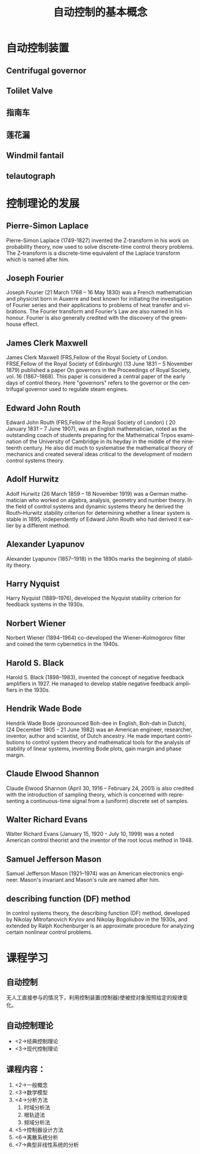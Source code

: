 # +LaTeX_CLASS: article
#+LATEX_HEADER: \usepackage{etex}
#+LATEX_HEADER: \usepackage{amsmath}
 # +LATEX_HEADER: \usepackage[usenames]{color}
#+LATEX_HEADER: \usepackage{pstricks}
#+LATEX_HEADER: \usepackage{pgfplots}
#+LATEX_HEADER: \usepackage{tikz}
#+LATEX_HEADER: \usepackage[europeanresistors,americaninductors]{circuitikz}
#+LATEX_HEADER: \usepackage{colortbl}
#+LATEX_HEADER: \usepackage{yfonts}
#+LATEX_HEADER: \usetikzlibrary{shapes,arrows}
#+LATEX_HEADER: \usetikzlibrary{positioning}
#+LATEX_HEADER: \usetikzlibrary{arrows,shapes}
#+LATEX_HEADER: \usetikzlibrary{intersections}
#+LATEX_HEADER: \usetikzlibrary{calc,patterns,decorations.pathmorphing,decorations.markings}
#+LATEX_HEADER: \usepackage[BoldFont,SlantFont,CJKchecksingle]{xeCJK}
#+LATEX_HEADER: \setCJKmainfont[BoldFont=Evermore Hei]{Evermore Kai}
#+LATEX_HEADER: \setCJKmonofont{Evermore Kai}
   #    +LATEX_HEADER: \xeCJKsetup{CJKglue=\hspace{0pt plus .08 \baselineskip }}
#+LATEX_HEADER: \usepackage{pst-node}
#+LATEX_HEADER: \usepackage{pst-plot}
#+LATEX_HEADER: \psset{unit=5mm}

#+startup: beamer
#+LaTeX_CLASS: beamer
# +LaTeX_CLASS_OPTIONS: [bigger]
#+latex_header: \usepackage{beamerarticle}
# +latex_header: \mode<beamer>{\usetheme{JuanLesPins}}
#+latex_header: \mode<beamer>{\usetheme{Frankfurt}}
#+latex_header: \mode<beamer>{\usecolortheme{dove}}
#+latex_header: \mode<article>{\hypersetup{colorlinks=true,pdfborder={0 0 0}}}

#+TITLE:  自动控制的基本概念
#+AUTHOR:    
#+EMAIL:
#+DATE:
#+DESCRIPTION:
#+KEYWORDS:
#+LANGUAGE:  en
#+OPTIONS:   H:3 num:t toc:t \n:nil @:t ::t |:t ^:t -:t f:t *:t <:t
#+OPTIONS:   TeX:t LaTeX:t skip:nil d:nil todo:t pri:nil tags:not-in-toc
#+INFOJS_OPT: view:nil toc:nil ltoc:t mouse:underline buttons:0 path:http://orgmode.org/org-info.js
#+EXPORT_SELECT_TAGS: export
#+EXPORT_EXCLUDE_TAGS: noexport
#+LINK_UP:   
#+LINK_HOME: 
#+XSLT:
#+latex_header: \AtBeginSection[]{\begin{frame}<beamer>\frametitle{Topic}\tableofcontents[currentsection]\end{frame}}

#+latex_header:\setbeamercovered{transparent}
#+BEAMER_FRAME_LEVEL: 2
#+COLUMNS: %40ITEM %10BEAMER_env(Env) %9BEAMER_envargs(Env Args) %4BEAMER_col(Col) %10BEAMER_extra(Extra)










*  自动控制装置
** Centrifugal governor
 # 离心调速器
 #+ATTR_LATEX: width=\textwidth
[[file:image/centrifugal_governor.png]]

** Tolilet Valve
 #+ATTR_LATEX: width=\textwidth
[[file:image/250px-Gravity_toilet_valves_handle_down.svg.png]]

** 指南车
 #+ATTR_LATEX: width=\textwidth
[[file:image/zhinanche.jpg]]

** 莲花漏
 #+ATTR_LATEX: width=\textwidth
[[file:image/lianhualou.jpg]]

** Windmil fantail
#+ATTR_LATEX: height=\textheight
[[file:image/DK_Fanoe_Windmill01.JPG]]

** telautograph
 #+ATTR_LATEX: width=\textwidth
[[file:image/telautograph.jpg]]

* 控制理论的发展
** Pierre-Simon Laplace 
   Pierre-Simon Laplace (1749-1827) invented the Z-transform in his work on probability theory, now used to solve discrete-time control theory problems. The Z-transform is a discrete-time equivalent of the Laplace transform which is named after him.
** Joseph Fourier
   Joseph Fourier (21 March 1768 – 16 May 1830) was a French mathematician and physicist born in Auxerre and best known for initiating the investigation of Fourier series and their applications to problems of heat transfer and vibrations. The Fourier transform and Fourier's Law are also named in his honour. Fourier is also generally credited with the discovery of the greenhouse effect.
** James Clerk Maxwell
   James Clerk Maxwell (FRS,Fellow of the Royal Society of London. FRSE,Fellow of the Royal Society of Edinburgh)  (13 June 1831 – 5 November 1879) published a paper On governors in the Proceedings of Royal Society, vol. 16 (1867–1868). This paper is considered a central paper of the early days of control theory. Here "governors" refers to the governor or the centrifugal governor used to regulate steam engines.
** Edward John Routh
   Edward John Routh (FRS,Fellow of the Royal Society of London) ( 20 January 1831 – 7 June 1907), was an English mathematician, noted as the outstanding coach of students preparing for the Mathematical Tripos examination of the University of Cambridge in its heyday in the middle of the nineteenth century. He also did much to systematise the mathematical theory of mechanics and created several ideas critical to the development of modern control systems theory.
** Adolf Hurwitz
   Adolf Hurwitz (26 March 1859 – 18 November 1919) was a German mathematician who worked on algebra, analysis, geometry and number theory. In the field of control systems and dynamic systems theory he derived the Routh–Hurwitz stability criterion for determining whether a linear system is stable in 1895, independently of Edward John Routh who had derived it earlier by a different method.
** Alexander Lyapunov
   Alexander Lyapunov (1857–1918) in the 1890s marks the beginning of stability theory.
** Harry Nyquist
   Harry Nyquist (1889–1976), developed the Nyquist stability criterion for feedback systems in the 1930s.
** Norbert Wiener
   Norbert Wiener (1894–1964) co-developed the Wiener–Kolmogorov filter and coined the term cybernetics in the 1940s.
** Harold S. Black
   Harold S. Black (1898–1983), invented the concept of negative feedback amplifiers in 1927. He managed to develop stable negative feedback amplifiers in the 1930s.
** Hendrik Wade Bode
   Hendrik Wade Bode (pronounced Boh-dee in English, Boh-dah in Dutch),(24 December 1905 – 21 June 1982) was an American engineer, researcher, inventor, author and scientist, of Dutch ancestry.
   He made important contributions to control system theory and mathematical tools for the analysis of stability of linear systems, inventing Bode plots, gain margin and phase margin.
#    * Richard Bellman (1920–1984), developed dynamic programming since the 1940s.
#    * Andrey Kolmogorov (1903–1987) co-developed the Wiener–Kolmogorov filter (1941).
#    * <3> John R. Ragazzini (1912–1988) introduced digital control and the use of Z-transform in control theory (invented by Laplace) in the 1950s.

** Claude Elwood Shannon
   Claude Elwood Shannon (April 30, 1916 – February 24, 2001) is also credited with the introduction of sampling theory, which is concerned with representing a continuous-time signal from a (uniform) discrete set of samples. 
** Walter Richard Evans
   Walter Richard Evans (January 15, 1920 - July 10, 1999) was a noted American control theorist and the inventor of the root locus method in 1948. 
** Samuel Jefferson Mason
   Samuel Jefferson Mason (1921–1974) was an American electronics engineer. Mason's invariant and Mason's rule are named after him.
** describing function (DF) method
   In control systems theory, the describing function (DF) method, developed by Nikolay Mitrofanovich Krylov and Nikolay Bogoliubov in the 1930s, and extended by Ralph Kochenburger is an approximate procedure for analyzing certain nonlinear control problems.
#    * Lev Pontryagin (1908–1988) introduced the maximum principle and the bang-bang principle.

*  课程学习
** 自动控制
# 无人工直接参与的情况下，利用控制装置(控制器)使得生产过程或被控对象中的某一个/多个物理量能够准确地按照期望的规律运行。
 无人工直接参与的情况下，利用控制装置(控制器)使被控对象按照给定的规律变化。

**  自动控制理论
   * <2->经典控制理论
   * <3->现代控制理论
# * <3->智能控制理论
#        * 神经网络
#        * 专家系统

** 课程内容：
 1. <2->一般概念
 1. <3->数学模型
 1. <4->分析方法
    1. 时域分析法
    1. 根轨迹法
    1. 频域分析法
 1. <5->控制器设计方法
 1. <6->离散系统分析
 1. <7->典型非线性系统的分析
